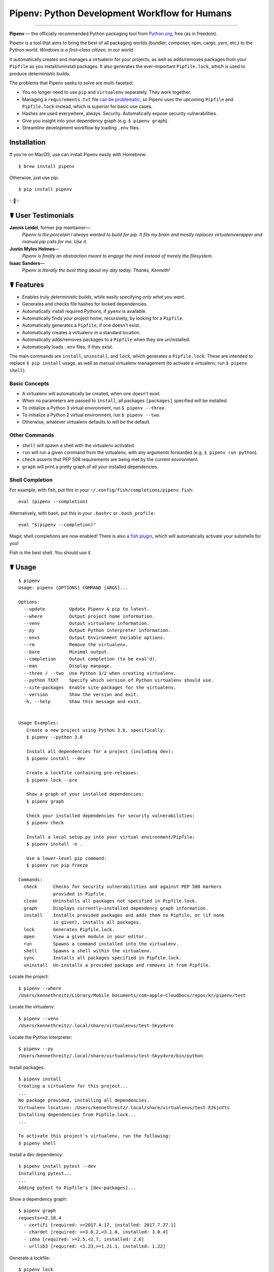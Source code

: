Pipenv: Python Development Workflow for Humans
==============================================

.. image:: https://img.shields.io/pypi/v/pipenv.svg
    :target: https://pypi.python.org/pypi/pipenv

.. image:: https://img.shields.io/pypi/l/pipenv.svg
    :target: https://pypi.python.org/pypi/pipenv

.. image:: https://img.shields.io/pypi/pyversions/pipenv.svg
    :target: https://pypi.python.org/pypi/pipenv

.. image:: https://img.shields.io/badge/Say%20Thanks-!-1EAEDB.svg
    :target: https://saythanks.io/to/kennethreitz

---------------

**Pipenv** — the officially recommended Python packaging tool from `Python.org <https://packaging.python.org/tutorials/managing-dependencies/#managing-dependencies>`_, free (as in freedom).

Pipenv is a tool that aims to bring the best of all packaging worlds (bundler, composer, npm, cargo, yarn, etc.) to the Python world. *Windows is a first–class citizen, in our world.*

It automatically creates and manages a virtualenv for your projects, as well as adds/removes packages from your ``Pipfile`` as you install/uninstall packages. It also generates the ever–important ``Pipfile.lock``, which is used to produce deterministic builds.

.. image:: http://media.kennethreitz.com.s3.amazonaws.com/pipenv.gif

The problems that Pipenv seeks to solve are multi-faceted:

- You no longer need to use ``pip`` and ``virtualenv`` separately. They work together.
- Managing a ``requirements.txt`` file `can be problematic <https://www.kennethreitz.org/essays/a-better-pip-workflow>`_, so Pipenv uses the upcoming ``Pipfile`` and ``Pipfile.lock`` instead, which is superior for basic use cases.
- Hashes are used everywhere, always. Security. Automatically expose security vulnerabilities.
- Give you insight into your dependency graph (e.g. ``$ pipenv graph``).
- Streamline development workflow by loading ``.env`` files.

Installation
------------

If you're on MacOS, use can install Pipenv easily with Homebrew::

    $ brew install pipenv

Otherwise, just use pip::

    $ pip install pipenv

✨🍰✨


☤ User Testimonials
-------------------

**Jannis Leidel**, former pip maintainer—
    *Pipenv is the porcelain I always wanted to build for pip. It fits my brain and mostly replaces virtualenvwrapper and manual pip calls for me. Use it.*

**Justin Myles Holmes**—
    *Pipenv is finally an abstraction meant to engage the mind instead of merely the filesystem.*

**Isaac Sanders**—
    *Pipenv is literally the best thing about my day today. Thanks, Kenneth!*



☤ Features
----------

- Enables truly *deterministic builds*, while easily specifying *only what you want*.
- Generates and checks file hashes for locked dependencies.
- Automatically install required Pythons, if ``pyenv`` is available.
- Automatically finds your project home, recursively, by looking for a ``Pipfile``.
- Automatically generates a ``Pipfile``, if one doesn't exist.
- Automatically creates a virtualenv in a standard location.
- Automatically adds/removes packages to a ``Pipfile`` when they are un/installed.
- Automatically loads ``.env`` files, if they exist.

The main commands are ``install``, ``uninstall``, and ``lock``, which generates a ``Pipfile.lock``. These are intended to replace ``$ pip install`` usage, as well as manual virtualenv management (to activate a virtualenv, run ``$ pipenv shell``).

Basic Concepts
//////////////

- A virtualenv will automatically be created, when one doesn't exist.
- When no parameters are passed to ``install``, all packages ``[packages]`` specified will be installed.
- To initialize a Python 3 virtual environment, run ``$ pipenv --three``.
- To initialize a Python 2 virtual environment, run ``$ pipenv --two``.
- Otherwise, whatever virtualenv defaults to will be the default.

Other Commands
//////////////

- ``shell`` will spawn a shell with the virtualenv activated.
- ``run`` will run a given command from the virtualenv, with any arguments forwarded (e.g. ``$ pipenv run python``).
- ``check`` asserts that PEP 508 requirements are being met by the current environment.
- ``graph`` will print a pretty graph of all your installed dependencies.

Shell Completion
////////////////

For example, with fish, put this in your ``~/.config/fish/completions/pipenv.fish``::

    eval (pipenv --completion)

Alternatively, with bash, put this in your ``.bashrc`` or ``.bash_profile``::

    eval "$(pipenv --completion)"

Magic shell completions are now enabled! There is also a `fish plugin <https://github.com/fisherman/pipenv>`_, which will automatically activate your subshells for you!

Fish is the best shell. You should use it.

☤ Usage
-------

::

    $ pipenv
    Usage: pipenv [OPTIONS] COMMAND [ARGS]...

    Options:
      --update         Update Pipenv & pip to latest.
      --where          Output project home information.
      --venv           Output virtualenv information.
      --py             Output Python interpreter information.
      --envs           Output Environment Variable options.
      --rm             Remove the virtualenv.
      --bare           Minimal output.
      --completion     Output completion (to be eval'd).
      --man            Display manpage.
      --three / --two  Use Python 3/2 when creating virtualenv.
      --python TEXT    Specify which version of Python virtualenv should use.
      --site-packages  Enable site-packages for the virtualenv.
      --version        Show the version and exit.
      -h, --help       Show this message and exit.


    Usage Examples:
       Create a new project using Python 3.6, specifically:
       $ pipenv --python 3.6

       Install all dependencies for a project (including dev):
       $ pipenv install --dev

       Create a lockfile containing pre-releases:
       $ pipenv lock --pre

       Show a graph of your installed dependencies:
       $ pipenv graph

       Check your installed dependencies for security vulnerabilities:
       $ pipenv check

       Install a local setup.py into your virtual environment/Pipfile:
       $ pipenv install -e .

       Use a lower-level pip command:
       $ pipenv run pip freeze

    Commands:
      check      Checks for security vulnerabilities and against PEP 508 markers
                 provided in Pipfile.
      clean      Uninstalls all packages not specified in Pipfile.lock.
      graph      Displays currently–installed dependency graph information.
      install    Installs provided packages and adds them to Pipfile, or (if none
                 is given), installs all packages.
      lock       Generates Pipfile.lock.
      open       View a given module in your editor.
      run        Spawns a command installed into the virtualenv.
      shell      Spawns a shell within the virtualenv.
      sync       Installs all packages specified in Pipfile.lock.
      uninstall  Un-installs a provided package and removes it from Pipfile.




Locate the project::

    $ pipenv --where
    /Users/kennethreitz/Library/Mobile Documents/com~apple~CloudDocs/repos/kr/pipenv/test

Locate the virtualenv::

   $ pipenv --venv
   /Users/kennethreitz/.local/share/virtualenvs/test-Skyy4vre

Locate the Python interpreter::

    $ pipenv --py
    /Users/kennethreitz/.local/share/virtualenvs/test-Skyy4vre/bin/python

Install packages::

    $ pipenv install
    Creating a virtualenv for this project...
    ...
    No package provided, installing all dependencies.
    Virtualenv location: /Users/kennethreitz/.local/share/virtualenvs/test-EJkjoYts
    Installing dependencies from Pipfile.lock...
    ...

    To activate this project's virtualenv, run the following:
    $ pipenv shell

Install a dev dependency::

    $ pipenv install pytest --dev
    Installing pytest...
    ...
    Adding pytest to Pipfile's [dev-packages]...

Show a dependency graph::

    $ pipenv graph
    requests==2.18.4
      - certifi [required: >=2017.4.17, installed: 2017.7.27.1]
      - chardet [required: >=3.0.2,<3.1.0, installed: 3.0.4]
      - idna [required: >=2.5,<2.7, installed: 2.6]
      - urllib3 [required: <1.23,>=1.21.1, installed: 1.22]

Generate a lockfile::

    $ pipenv lock
    Assuring all dependencies from Pipfile are installed...
    Locking [dev-packages] dependencies...
    Locking [packages] dependencies...
    Note: your project now has only default [packages] installed.
    To install [dev-packages], run: $ pipenv install --dev

Install all dev dependencies::

    $ pipenv install --dev
    Pipfile found at /Users/kennethreitz/repos/kr/pip2/test/Pipfile. Considering this to be the project home.
    Pipfile.lock out of date, updating...
    Assuring all dependencies from Pipfile are installed...
    Locking [dev-packages] dependencies...
    Locking [packages] dependencies...

Uninstall everything::

    $ pipenv uninstall --all
    No package provided, un-installing all dependencies.
    Found 25 installed package(s), purging...
    ...
    Environment now purged and fresh!

Use the shell::

    $ pipenv shell
    Loading .env environment variables…
    Launching subshell in virtual environment. Type 'exit' or 'Ctrl+D' to return.
    $ ▯

☤ Documentation
---------------

Documentation resides over at `pipenv.org <http://pipenv.org/>`_.
